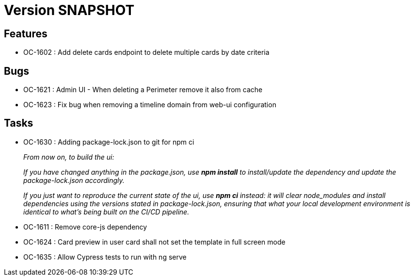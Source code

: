 // Copyright (c) 2018-2021 RTE (http://www.rte-france.com)
// See AUTHORS.txt
// This document is subject to the terms of the Creative Commons Attribution 4.0 International license.
// If a copy of the license was not distributed with this
// file, You can obtain one at https://creativecommons.org/licenses/by/4.0/.
// SPDX-License-Identifier: CC-BY-4.0

= Version SNAPSHOT


== Features

* OC-1602 : Add delete cards endpoint to delete multiple cards by date criteria

== Bugs
* OC-1621 : Admin UI - When deleting a Perimeter remove it also from cache
* OC-1623 : Fix bug when removing a timeline domain from web-ui configuration

== Tasks

* OC-1630 : Adding package-lock.json to git for npm ci
+
_From now on, to build the ui:_
+
_If you have changed anything in the package.json, use *npm install* to install/update the dependency and update the package-lock.json accordingly._
+
_If you just want to reproduce the current state of the ui, use *npm ci* instead: it will clear node_modules and install dependencies using the versions stated in package-lock.json, ensuring that what your local development environment is identical to what's being built on the CI/CD pipeline._

* OC-1611 : Remove core-js dependency
* OC-1624 : Card preview in user card shall not set the template in full screen mode
* OC-1635 : Allow Cypress tests to run with ng serve

